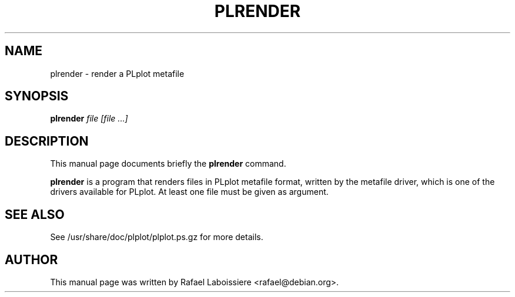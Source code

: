 .\" Copyright (C) 2004  Rafael Laboissiere
.\"
.\" This man page is part of PLplot.
.\"
.\" Redistribution and use in source (XML DocBook) and "compiled" forms
.\" (HTML, PDF, PostScript, DVI, TeXinfo and so forth) with or without
.\" modification, are permitted provided that the following conditions are
.\" met:
.\"
.\" 1. Redistributions of source code (XML DocBook) must retain the
.\" above copyright notice, this list of conditions and the following
.\" disclaimer as the first lines of this file unmodified.
.\"
.\" 2. Redistributions in compiled form (transformed to other DTDs,
.\" converted to HTML, PDF, PostScript, and other formats) must
.\" reproduce the above copyright notice, this list of conditions and
.\" the following disclaimer in the documentation and/or other
.\" materials provided with the distribution.
.\"
.\" Important: THIS DOCUMENTATION IS PROVIDED BY THE PLPLOT PROJECT "AS IS"
.\" AND ANY EXPRESS OR IMPLIED WARRANTIES, INCLUDING, BUT NOT LIMITED TO,
.\" THE IMPLIED WARRANTIES OF MERCHANTABILITY AND FITNESS FOR A PARTICULAR
.\" PURPOSE ARE DISCLAIMED.  IN NO EVENT SHALL THE PLPLOT PROJECT BE LIABLE
.\" FOR ANY DIRECT, INDIRECT, INCIDENTAL, SPECIAL, EXEMPLARY, OR
.\" CONSEQUENTIAL DAMAGES (INCLUDING, BUT NOT LIMITED TO, PROCUREMENT OF
.\" SUBSTITUTE GOODS OR SERVICES; LOSS OF USE, DATA, OR PROFITS; OR
.\" BUSINESS INTERRUPTION) HOWEVER CAUSED AND ON ANY THEORY OF LIABILITY,
.\" WHETHER IN CONTRACT, STRICT LIABILITY, OR TORT (INCLUDING NEGLIGENCE OR
.\" OTHERWISE) ARISING IN ANY WAY OUT OF THE USE OF THIS DOCUMENTATION,
.\" EVEN IF ADVISED OF THE POSSIBILITY OF SUCH DAMAGE.
.\"
.\" First parameter, NAME, should be all caps
.\" Second parameter, SECTION, should be 1-8, maybe w/ subsection
.\" other parameters are allowed: see man(7), man(1)
.TH PLRENDER 1
.SH NAME
plrender \- render a PLplot metafile
.SH SYNOPSIS
.B plrender
.I "file [file ...]"
.SH DESCRIPTION
This manual page documents briefly the
.BR plrender
command.
.PP
.B plrender
is a program that renders files in PLplot metafile format, written by
the metafile driver, which is one of the drivers available for PLplot.
At least one file must be given as argument.
.SH "SEE ALSO"
See /usr/share/doc/plplot/plplot.ps.gz for more details.
.SH AUTHOR
This manual page was written by Rafael Laboissiere <rafael@debian.org>.
